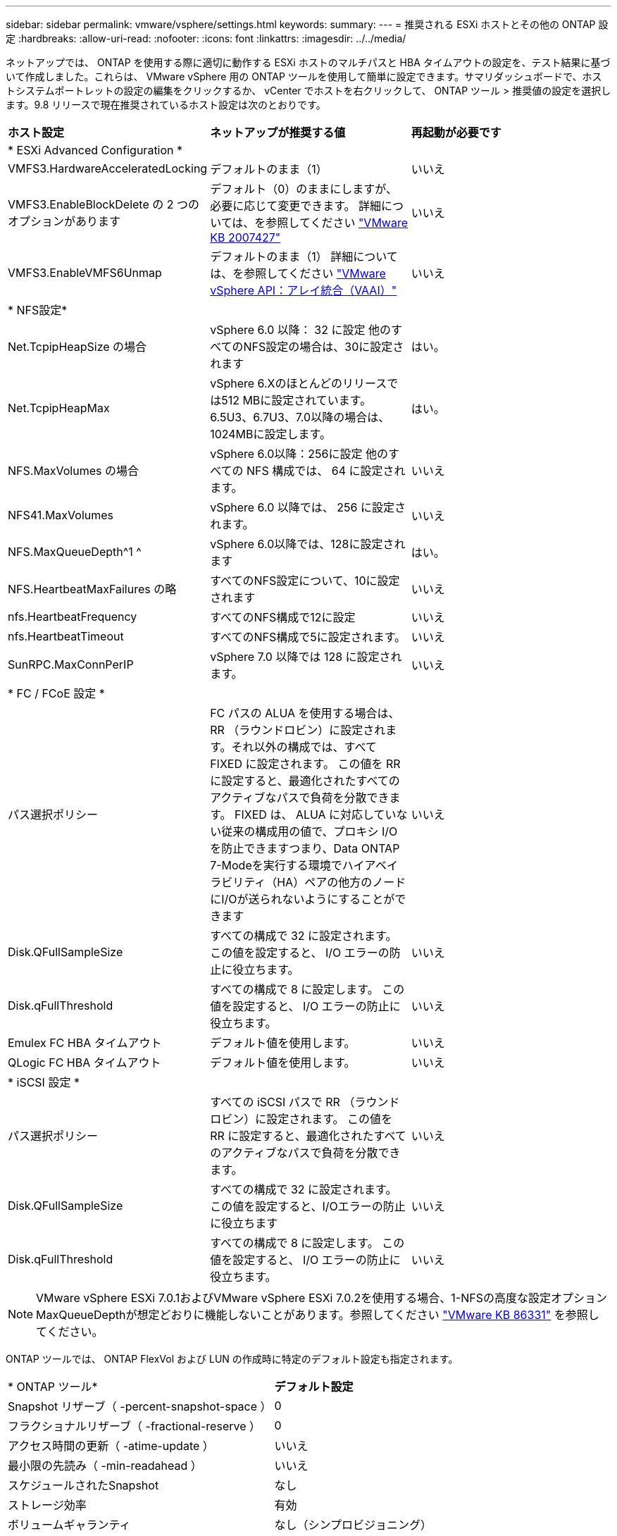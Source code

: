 ---
sidebar: sidebar 
permalink: vmware/vsphere/settings.html 
keywords:  
summary:  
---
= 推奨される ESXi ホストとその他の ONTAP 設定
:hardbreaks:
:allow-uri-read: 
:nofooter: 
:icons: font
:linkattrs: 
:imagesdir: ../../media/


[role="lead"]
ネットアップでは、 ONTAP を使用する際に適切に動作する ESXi ホストのマルチパスと HBA タイムアウトの設定を、テスト結果に基づいて作成しました。これらは、 VMware vSphere 用の ONTAP ツールを使用して簡単に設定できます。サマリダッシュボードで、ホストシステムポートレットの設定の編集をクリックするか、 vCenter でホストを右クリックして、 ONTAP ツール > 推奨値の設定を選択します。9.8 リリースで現在推奨されているホスト設定は次のとおりです。

|===


| *ホスト設定* | *ネットアップが推奨する値* | *再起動が必要です* 


3+| * ESXi Advanced Configuration * 


| VMFS3.HardwareAcceleratedLocking | デフォルトのまま（1） | いいえ 


| VMFS3.EnableBlockDelete の 2 つのオプションがあります | デフォルト（0）のままにしますが、必要に応じて変更できます。
詳細については、を参照してください link:https://kb.vmware.com/selfservice/microsites/search.do?language=en_US&cmd=displayKC&externalId=2007427["VMware KB 2007427"] | いいえ 


| VMFS3.EnableVMFS6Unmap | デフォルトのまま（1）
詳細については、を参照してください link:https://core.vmware.com/resource/vmware-vsphere-apis-array-integration-vaai#sec9426-sub4["VMware vSphere API：アレイ統合（VAAI）"] | いいえ 


3+| * NFS設定* 


| Net.TcpipHeapSize の場合 | vSphere 6.0 以降： 32 に設定
他のすべてのNFS設定の場合は、30に設定されます | はい。 


| Net.TcpipHeapMax | vSphere 6.Xのほとんどのリリースでは512 MBに設定されています。
6.5U3、6.7U3、7.0以降の場合は、1024MBに設定します。 | はい。 


| NFS.MaxVolumes の場合 | vSphere 6.0以降：256に設定
他のすべての NFS 構成では、 64 に設定されます。 | いいえ 


| NFS41.MaxVolumes | vSphere 6.0 以降では、 256 に設定されます。 | いいえ 


| NFS.MaxQueueDepth^1 ^ | vSphere 6.0以降では、128に設定されます | はい。 


| NFS.HeartbeatMaxFailures の略 | すべてのNFS設定について、10に設定されます | いいえ 


| nfs.HeartbeatFrequency | すべてのNFS構成で12に設定 | いいえ 


| nfs.HeartbeatTimeout | すべてのNFS構成で5に設定されます。 | いいえ 


| SunRPC.MaxConnPerIP | vSphere 7.0 以降では 128 に設定されます。 | いいえ 


3+| * FC / FCoE 設定 * 


| パス選択ポリシー | FC パスの ALUA を使用する場合は、 RR （ラウンドロビン）に設定されます。それ以外の構成では、すべて FIXED に設定されます。
この値を RR に設定すると、最適化されたすべてのアクティブなパスで負荷を分散できます。
FIXED は、 ALUA に対応していない従来の構成用の値で、プロキシ I/O を防止できますつまり、Data ONTAP 7-Modeを実行する環境でハイアベイラビリティ（HA）ペアの他方のノードにI/Oが送られないようにすることができます | いいえ 


| Disk.QFullSampleSize | すべての構成で 32 に設定されます。
この値を設定すると、 I/O エラーの防止に役立ちます。 | いいえ 


| Disk.qFullThreshold | すべての構成で 8 に設定します。
この値を設定すると、 I/O エラーの防止に役立ちます。 | いいえ 


| Emulex FC HBA タイムアウト | デフォルト値を使用します。 | いいえ 


| QLogic FC HBA タイムアウト | デフォルト値を使用します。 | いいえ 


3+| * iSCSI 設定 * 


| パス選択ポリシー | すべての iSCSI パスで RR （ラウンドロビン）に設定されます。
この値を RR に設定すると、最適化されたすべてのアクティブなパスで負荷を分散できます。 | いいえ 


| Disk.QFullSampleSize | すべての構成で 32 に設定されます。
この値を設定すると、I/Oエラーの防止に役立ちます | いいえ 


| Disk.qFullThreshold | すべての構成で 8 に設定します。
この値を設定すると、 I/O エラーの防止に役立ちます。 | いいえ 
|===

NOTE: VMware vSphere ESXi 7.0.1およびVMware vSphere ESXi 7.0.2を使用する場合、1-NFSの高度な設定オプションMaxQueueDepthが想定どおりに機能しないことがあります。参照してください link:https://kb.vmware.com/s/article/86331?lang=en_US["VMware KB 86331"] を参照してください。

ONTAP ツールでは、 ONTAP FlexVol および LUN の作成時に特定のデフォルト設定も指定されます。

|===


| * ONTAP ツール* | *デフォルト設定* 


| Snapshot リザーブ（ -percent-snapshot-space ） | 0 


| フラクショナルリザーブ（ -fractional-reserve ） | 0 


| アクセス時間の更新（ -atime-update ） | いいえ 


| 最小限の先読み（ -min-readahead ） | いいえ 


| スケジュールされたSnapshot | なし 


| ストレージ効率 | 有効 


| ボリュームギャランティ | なし（シンプロビジョニング） 


| ボリュームのオートサイズ | grow_shrink 


| LUN のスペースリザベーション | 無効 


| LUN スペースの割り当て | 有効 
|===


== ハフオマンスノマルチハスセツテイ

現在使用可能なONTAPツールでは設定されていませんが、NetAppでは次の設定オプションを推奨しています。

* ハイパフォーマンスな環境で、または単一の LUN データストアでパフォーマンスをテストする場合は、ラウンドロビン（ VMW_PSP_RR ）パス選択ポリシー（ PSP ）の負荷分散設定をデフォルトの IOPS 設定 1000 から 1 に変更することを検討します。VMware の技術情報を参照 https://kb.vmware.com/s/article/2069356["2069356"^] 詳細については、
* vSphere 6.7 Update 1 では、 VMware がラウンドロビン PSP 用に新しいレイテンシの負荷分散メカニズムを導入しました。新しいオプションでは、 I/O に最適なパスを選択する際に、 I/O 帯域幅とパスレイテンシが考慮されます1 つのパスに別のパスよりも多くのネットワークホップがある場合や、 NetApp All SAN Array システムを使用している場合など、パス接続に同等でない環境では、この方法を使用するとメリットが得られます。を参照してください https://docs.vmware.com/en/VMware-vSphere/7.0/com.vmware.vsphere.storage.doc/GUID-B7AD0CA0-CBE2-4DB4-A22C-AD323226A257.html?hWord=N4IghgNiBcIA4Gc4AIJgC4FMB2BjAniAL5A["パス選択プラグインとポリシー"^] を参照してください。




== その他のドキュメント

vSphere 7を使用するFCPおよびiSCSIの詳細については、を参照してください。 https://docs.netapp.com/us-en/ontap-sanhost/hu_vsphere_7.html["VMware vSphere 7.xとONTAPの併用"^]
vSphere 8を使用するFCPおよびiSCSIの詳細については、を参照してください。 https://docs.netapp.com/us-en/ontap-sanhost/hu_vsphere_8.html["VMware vSphere 8.xとONTAPの併用"^]
vSphere 7を使用したNVMe-oFの詳細については、を参照してください。 https://docs.netapp.com/us-en/ontap-sanhost/nvme_esxi_7.html["NVMe-oFの詳細については、「NVMe-oFホスト構成（ESXi 7.x with ONTAP）」を参照してください。"^]
vSphere 8を使用したNVMe-oFの詳細については、を参照してください。 https://docs.netapp.com/us-en/ontap-sanhost/nvme_esxi_8.html["NVMe-oFの詳細については、「NVMe-oFホスト構成（ESXi 8.x with ONTAP）」を参照してください。"^]
